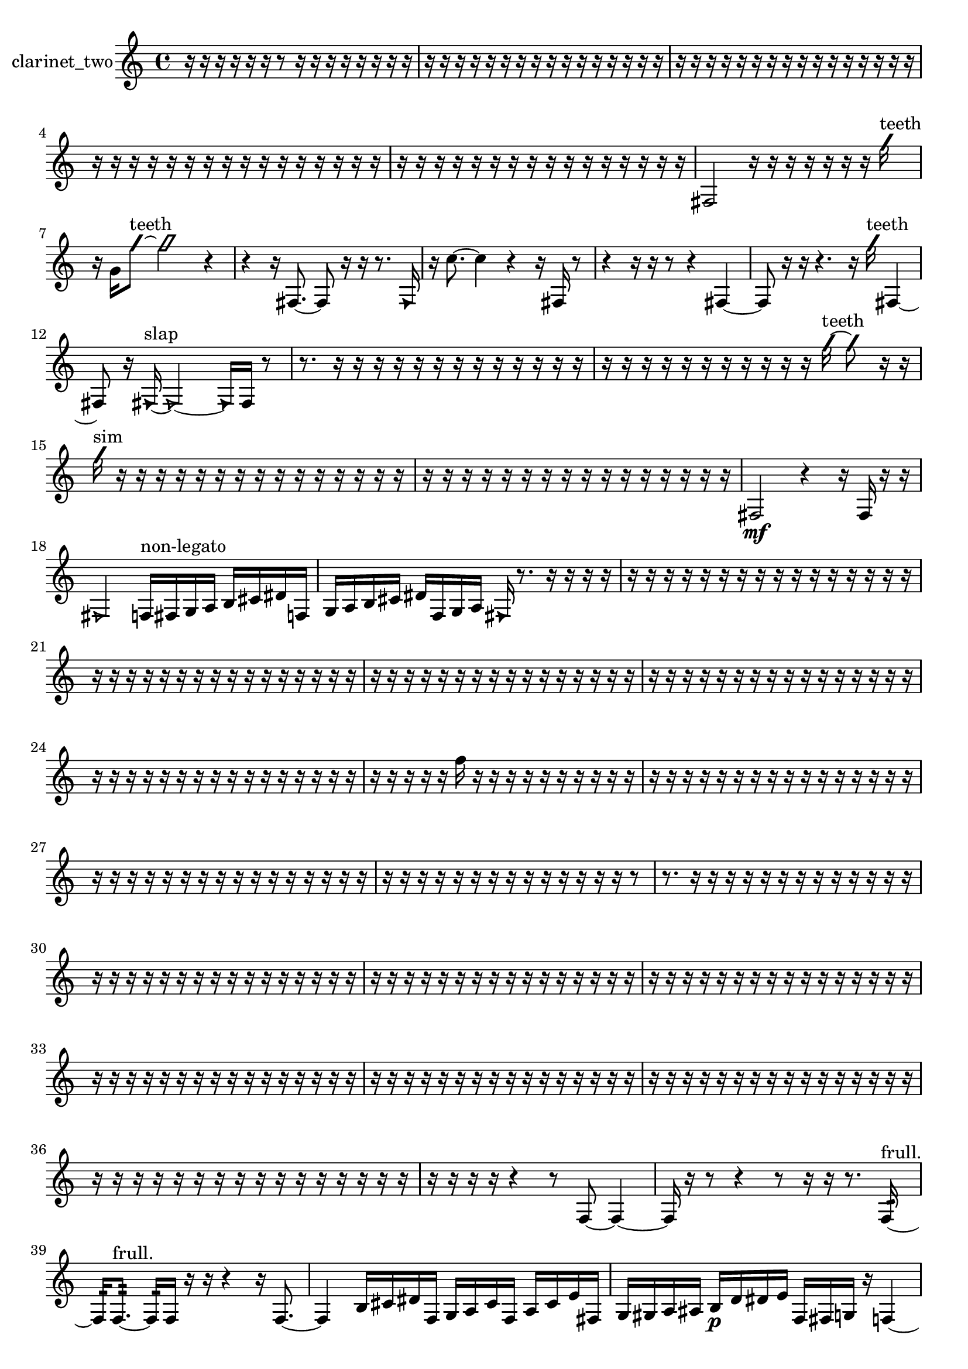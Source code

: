 % [notes] external for Pure Data
% development-version July 14, 2014 
% by Jaime E. Oliver La Rosa
% la.rosa@nyu.edu
% @ the Waverly Labs in NYU MUSIC FAS
% Open this file with Lilypond
% more information is available at lilypond.org
% Released under the GNU General Public License.

% HEADERS

glissandoSkipOn = {
  \override NoteColumn.glissando-skip = ##t
  \hide NoteHead
  \hide Accidental
  \hide Tie
  \override NoteHead.no-ledgers = ##t
}

glissandoSkipOff = {
  \revert NoteColumn.glissando-skip
  \undo \hide NoteHead
  \undo \hide Tie
  \undo \hide Accidental
  \revert NoteHead.no-ledgers
}
clarinet_two_part = {

  \time 4/4

  \clef treble 
  % ________________________________________bar 1 :
  r16  r16  r16  r16 
  r16  r16  r8 
  r16  r16  r16  r16 
  r16  r16  r16  r16  |
  % ________________________________________bar 2 :
  r16  r16  r16  r16 
  r16  r16  r16  r16 
  r16  r16  r16  r16 
  r16  r16  r16  r16  |
  % ________________________________________bar 3 :
  r16  r16  r16  r16 
  r16  r16  r16  r16 
  r16  r16  r16  r16 
  r16  r16  r16  r16  |
  % ________________________________________bar 4 :
  r16  r16  r16  r16 
  r16  r16  r16  r16 
  r16  r16  r16  r16 
  r16  r16  r16  r16  |
  % ________________________________________bar 5 :
  r16  r16  r16  r16 
  r16  r16  r16  r16 
  r16  r16  r16  r16 
  r16  r16  r16  r16  |
  % ________________________________________bar 6 :
  fis2 
  r16  r16  r16  r16 
  r16  r16  r16  \once \override NoteHead.style = #'slash g''16^\markup {teeth }  |
  % ________________________________________bar 7 :
  r16  g'16  \once \override NoteHead.style = #'slash g''8~^\markup {teeth } 
  \once \override NoteHead.style = #'slash g''2~ 
  r4  |
  % ________________________________________bar 8 :
  r4 
  r16  fis8.~ 
  fis8  r16  r16 
  r8.  \once \override NoteHead.style = #'triangle fis16  |
  % ________________________________________bar 9 :
  r16  c''8.~ 
  c''4 
  r4 
  r16  fis16  r8  |
  % ________________________________________bar 10 :
  r4 
  r16  r16  r8 
  r4 
  fis4~  |
  % ________________________________________bar 11 :
  fis8  r16  r16 
  r4. 
  r16  \once \override NoteHead.style = #'slash g''16^\markup {teeth } 
  fis4~  |
  % ________________________________________bar 12 :
  fis8  r16  \once \override NoteHead.style = #'triangle fis16~^\markup {slap } 
  \once \override NoteHead.style = #'triangle fis2~ 
  \once \override NoteHead.style = #'triangle fis16  fis16  r8  |
  % ________________________________________bar 13 :
  r8.  r16 
  r16  r16  r16  r16 
  r16  r16  r16  r16 
  r16  r16  r16  r16  |
  % ________________________________________bar 14 :
  r16  r16  r16  r16 
  r16  r16  r16  r16 
  r16  r16  r16  \once \override NoteHead.style = #'slash g''16~^\markup {teeth } 
  \once \override NoteHead.style = #'slash g''8  r16  r16  |
  % ________________________________________bar 15 :
  \once \override NoteHead.style = #'slash g''16^\markup {sim }  r16  r16  r16 
  r16  r16  r16  r16 
  r16  r16  r16  r16 
  r16  r16  r16  r16  |
  % ________________________________________bar 16 :
  r16  r16  r16  r16 
  r16  r16  r16  r16 
  r16  r16  r16  r16 
  r16  r16  r16  r16  |
  % ________________________________________bar 17 :
  fis2\mf 
  r4 
  r16  fis16  r16  r16  |
  % ________________________________________bar 18 :
  \once \override NoteHead.style = #'triangle fis2 
  f16^\markup {non-legato }  fis16  g16  a16 
  b16  cis'16  dis'16  f16  |
  % ________________________________________bar 19 :
  g16  a16  b16  cis'16 
  dis'16  f16  g16  a16 
  \once \override NoteHead.style = #'triangle fis16  r8. 
  r16  r16  r16  r16  |
  % ________________________________________bar 20 :
  r16  r16  r16  r16 
  r16  r16  r16  r16 
  r16  r16  r16  r16 
  r16  r16  r16  r16  |
  % ________________________________________bar 21 :
  r16  r16  r16  r16 
  r16  r16  r16  r16 
  r16  r16  r16  r16 
  r16  r16  r16  r16  |
  % ________________________________________bar 22 :
  r16  r16  r16  r16 
  r16  r16  r16  r16 
  r16  r16  r16  r16 
  r16  r16  r16  r16  |
  % ________________________________________bar 23 :
  r16  r16  r16  r16 
  r16  r16  r16  r16 
  r16  r16  r16  r16 
  r16  r16  r16  r16  |
  % ________________________________________bar 24 :
  r16  r16  r16  r16 
  r16  r16  r16  r16 
  r16  r16  r16  r16 
  r16  r16  r16  r16  |
  % ________________________________________bar 25 :
  r16  r16  r16  r16 
  r16  f''16  r16  r16 
  r16  r16  r16  r16 
  r16  r16  r16  r16  |
  % ________________________________________bar 26 :
  r16  r16  r16  r16 
  r16  r16  r16  r16 
  r16  r16  r16  r16 
  r16  r16  r16  r16  |
  % ________________________________________bar 27 :
  r16  r16  r16  r16 
  r16  r16  r16  r16 
  r16  r16  r16  r16 
  r16  r16  r16  r16  |
  % ________________________________________bar 28 :
  r16  r16  r16  r16 
  r16  r16  r16  r16 
  r16  r16  r16  r16 
  r16  r16  r8  |
  % ________________________________________bar 29 :
  r8.  r16 
  r16  r16  r16  r16 
  r16  r16  r16  r16 
  r16  r16  r16  r16  |
  % ________________________________________bar 30 :
  r16  r16  r16  r16 
  r16  r16  r16  r16 
  r16  r16  r16  r16 
  r16  r16  r16  r16  |
  % ________________________________________bar 31 :
  r16  r16  r16  r16 
  r16  r16  r16  r16 
  r16  r16  r16  r16 
  r16  r16  r16  r16  |
  % ________________________________________bar 32 :
  r16  r16  r16  r16 
  r16  r16  r16  r16 
  r16  r16  r16  r16 
  r16  r16  r16  r16  |
  % ________________________________________bar 33 :
  r16  r16  r16  r16 
  r16  r16  r16  r16 
  r16  r16  r16  r16 
  r16  r16  r16  r16  |
  % ________________________________________bar 34 :
  r16  r16  r16  r16 
  r16  r16  r16  r16 
  r16  r16  r16  r16 
  r16  r16  r16  r16  |
  % ________________________________________bar 35 :
  r16  r16  r16  r16 
  r16  r16  r16  r16 
  r16  r16  r16  r16 
  r16  r16  r16  r16  |
  % ________________________________________bar 36 :
  r16  r16  r16  r16 
  r16  r16  r16  r16 
  r16  r16  r16  r16 
  r16  r16  r16  r16  |
  % ________________________________________bar 37 :
  r16  r16  r16  r16 
  r4 
  r8  f8~ 
  f4~  |
  % ________________________________________bar 38 :
  f16  r16  r8 
  r4 
  r8  r16  r16 
  r8.  f16:32~^\markup {frull. }  |
  % ________________________________________bar 39 :
  f16:32  f8.:32~^\markup {frull. } 
  f16:32  f16  r16  r16 
  r4 
  r16  f8.~  |
  % ________________________________________bar 40 :
  f4 
  b16  cis'16  dis'16  f16 
  g16  a16  cis'16  f16 
  a16  cis'16  e'16  fis16  |
  % ________________________________________bar 41 :
  g16  gis16  a16  ais16 
  b16\p  d'16  dis'16  e'16 
  f16  fis16  g16  r16 
  f4~  |
  % ________________________________________bar 42 :
  f4 
  f16:32^\markup {frull. }  r8. 
  r16  f8.~ 
  f4~  |
  % ________________________________________bar 43 :
  f8.  <f fis >16^\markup {sing } 
  r16  \once \override NoteHead.style = #'triangle f8.~^\markup {slap } 
  \once \override NoteHead.style = #'triangle f8  \once \override NoteHead.style = #'slash g''16^\markup {teeth }  r16 
  r4  |
  % ________________________________________bar 44 :
  r4 
  r16  r16  r8 
  r16  r16  r16  \once \override NoteHead.style = #'triangle g''16~^\markup {teeth } 
  \once \override NoteHead.style = #'triangle g''4~  |
  % ________________________________________bar 45 :
  \once \override NoteHead.style = #'triangle g''8.  r16 
  r4 
  r8.  f16 
  r16  r8.  |
  % ________________________________________bar 46 :
  r4. 
  f16  \once \override NoteHead.style = #'slash g''16~^\markup {teeth } 
  \once \override NoteHead.style = #'slash g''4 
  <f gis >16^\markup {sing }  r8.  |
  % ________________________________________bar 47 :
  r4 
  f4.~ 
  f16  r16 
  cis''''4~  |
  % ________________________________________bar 48 :
  cis''''4. 
  f16:32^\markup {frull. }  <f gis >16~^\markup {sing } 
  <f gis >2~  |
  % ________________________________________bar 49 :
  \once \override NoteHead.style = #'triangle cis''''16  f16  <f fis >8~^\markup {sing } 
  <f fis >16  r16  <b cis' >16^\markup {sing }  f16 
  r8.  f16~ 
  f8  r16  dis''16  |
  % ________________________________________bar 50 :
  d''16  dis''16  d''16  dis''16 
  d''16  dis''16  d''16  r16 
  r4 
  r16  r16  r8  |
  % ________________________________________bar 51 :
  r8  r16  b16^\markup {legato } 
  cis'16  dis'16  f16  g16 
  a16  b16  cis'16  e'16 
  g16  ais16  cis'16  e'16  |
  % ________________________________________bar 52 :
  g16  ais16  cis'16  e'16 
  g16  ais16  cis'16  e'16 
  g16  ais16  r8 
  r4  |
  % ________________________________________bar 53 :
  r16  r16  f16  r16 
  r4 
  \once \override NoteHead.style = #'triangle f8.^\markup {slap }  r16 
  r16  dis''16  d''16  dis''16  |
  % ________________________________________bar 54 :
  d''16  dis''16  d''16  dis''16 
  d''16  r8. 
  r8  r16  cis'16 
  e'16  g16  ais16  cis'16  |
  % ________________________________________bar 55 :
  e'16  g16  ais16  d'16 
  fis16  ais16  d'16  fis16 
  ais16  b16  cis'16  dis'16 
  f16  g16  a16  b16  |
  % ________________________________________bar 56 :
  dis'16  g16  f16  r16 
  r4 
  r16  f8.~ 
  f8.  b16  |
  % ________________________________________bar 57 :
  dis'16  g16  b16  dis'16 
  g16  b16  dis'16  g16 
  b16  cis'16  dis'16  f16 
  a16  cis'16  f16  fis16  |
  % ________________________________________bar 58 :
  g16  a16  b16  cis'16 
  dis'16  f16  r8 
  r4 
  r16  <f fis >16^\markup {sing }  g16  a16  |
  % ________________________________________bar 59 :
  b16  cis'16  dis'16  f16 
  g16  cis'16  g16  cis'16 
  g16  cis'16  g16  cis'16 
  g16  cis'16  g16  c'16  |
  % ________________________________________bar 60 :
  dis'16  f16  g16  a16 
  b16  r16  r8 
  r4 
  f4  |
  % ________________________________________bar 61 :
  r16  f16  r8 
  r4 
  r8  r16  \once \override NoteHead.style = #'slash g''16^\markup {teeth } 
  r4  |
  % ________________________________________bar 62 :
  r4. 
  f8~ 
  f4~ 
  f8.  dis''16  |
  % ________________________________________bar 63 :
  d''16  dis''16  d''16  dis''16 
  d''16  dis''16  d''16  r16 
  r16  r16  r8 
  r4  |
  % ________________________________________bar 64 :
  f16  f16  f16  fis16 
  fis16  fis16  f16  f16 
  fis16  fis16  <fis cis' >16^\markup {sing }  r16 
  r4  |
  % ________________________________________bar 65 :
  r4 
  r16  r16  r16  fis16 
  \once \override NoteHead.style = #'triangle fis16  <fis g >16^\markup {sing }  \once \override NoteHead.style = #'slash g''16^\markup {teeth }  r16 
  r4  |
  % ________________________________________bar 66 :
  r4 
  fis16  fis8. 
  \once \override NoteHead.style = #'triangle fis16^\markup {slap }  r16  r8 
  r4  |
  % ________________________________________bar 67 :
  r4 
  r16  r16  r16  fis16 
  fis16  f16  f16  fis16 
  f16  fis16  f16  f16  |
  % ________________________________________bar 68 :
  r4. 
  r16  fis16~ 
  fis4~ 
  fis8  r16  fis16  |
  % ________________________________________bar 69 :
  r16  \once \override NoteHead.style = #'triangle fis8.~ 
  \once \override NoteHead.style = #'triangle fis4 
  r2  |
  % ________________________________________bar 70 :
  r8  f16:32^\markup {frull. }  \once \override NoteHead.style = #'triangle fis16 
  r16  <fis g >16^\markup {sing }  fis8~ 
  fis4~ 
  fis16  \once \override NoteHead.style = #'xcircle dis''16  \once \override NoteHead.style = #'xcircle d''16  \once \override NoteHead.style = #'xcircle dis''16  |
  % ________________________________________bar 71 :
  \once \override NoteHead.style = #'xcircle d''16  \once \override NoteHead.style = #'xcircle dis''16  \once \override NoteHead.style = #'xcircle d''16  \once \override NoteHead.style = #'xcircle dis''16\mf 
  \once \override NoteHead.style = #'xcircle d''16  <fis c' >16^\markup {sing }  r8 
  r4 
  dis''16  d''16  dis''16  d''16  |
  % ________________________________________bar 72 :
  dis''16  d''16  dis''16  d''16 
  fis16  r16  fis16^\markup {legato }  fis16 
  fis16  fis16  fis16  fis16 
  fis16  fis16  fis16  r16  |
  % ________________________________________bar 73 :
  r4. 
  r16  r16 
  r2  |
  % ________________________________________bar 74 :
  r8  r16  r16 
  r16  g'16  r16  r16 
  r8  r16  r16 
  r4  |
  % ________________________________________bar 75 :
  r4. 
  r16  \once \override NoteHead.style = #'xcircle dis''16 
  \once \override NoteHead.style = #'xcircle d''16  \once \override NoteHead.style = #'xcircle dis''16  \once \override NoteHead.style = #'xcircle d''16  \once \override NoteHead.style = #'xcircle dis''16 
  \once \override NoteHead.style = #'xcircle d''16  \once \override NoteHead.style = #'xcircle dis''16  \once \override NoteHead.style = #'xcircle d''16  fis16~  |
  % ________________________________________bar 76 :
  fis4~ 
  fis16  fis16  r16  r16 
  r4 
  r16  fis16  r16  r16  |
  % ________________________________________bar 77 :
  <fis g >16^\markup {sing }  fis16  <fis g >16^\markup {sing }  \once \override NoteHead.style = #'triangle fis16 
  fis2~ 
  fis8  fis8~  |
  % ________________________________________bar 78 :
  fis8  r16  \once \override NoteHead.style = #'triangle fis16^\markup {slap } 
  f4.:32^\markup {frull. } 
  r16  r16 
  r16  r16  r16  r16  |
  % ________________________________________bar 79 :
  r4 
  r16  fis16  fis8~ 
  fis4~ 
  fis16  r16  r16  f16:32^\markup {frull. }  |
  % ________________________________________bar 80 :
  r4 
  r16  fis16  f16  f16 
  f16  f16  f16  f16 
  fis16  f16  fis16  f16  |
  % ________________________________________bar 81 :
  fis16  f16  fis16  f16 
  fis16  \once \override NoteHead.style = #'triangle fis8.~ 
  \once \override NoteHead.style = #'triangle fis4~ 
  \once \override NoteHead.style = #'triangle fis8  \once \override NoteHead.style = #'triangle fis16  r16  |
  % ________________________________________bar 82 :
  ais2~ 
  ais16  \once \override NoteHead.style = #'triangle ais16  fis8~ 
  fis8  fis16  r16  |
  % ________________________________________bar 83 :
  r4. 
  r16  r16 
  r2  |
  % ________________________________________bar 84 :
  r16  fis8.~ 
  fis8  r8 
  r16  r16  r16  r16 
  r16  r16  r16  r16  |
  % ________________________________________bar 85 :
  r16  r16  r16  r16 
  r16  r16  r16  r16 
  r16  r16  r16  r16 
  r16  r16  r16  r16  |
  % ________________________________________bar 86 :
  r16  r16  r16  r16 
  r2 
  r8  r16  r16  |
  % ________________________________________bar 87 :
  r4 
  r16  r16  g16  r16 
  r4 
  r16  c''8.  |
  % ________________________________________bar 88 :
  r4. 
  r16  r16 
  g16  r16  r16  r16 
  r16  r16  r16  r16  |
  % ________________________________________bar 89 :
  r16  r16  r16  r16 
  r16  r16  r16  r16 
  r16  r16  r16  r16 
  r16  r16  r16  r16  |
  % ________________________________________bar 90 :
  r16  r16  r16  r16 
  r16  r16  r16  r16 
  fis16  gis''16  r16  r16 
  r16  r16  r16  r16  |
  % ________________________________________bar 91 :
  r16  r16  r16  r16 
  r16  r16  r16  r16 
  r16  r16  r16  r16 
  r16  r16  r16  r16  |
  % ________________________________________bar 92 :
  r16  r16  r16  r16 
  r16  r16  r16  r16 
  r16  r16  r16  r16 
  r16  r16  r16  r16  |
  % ________________________________________bar 93 :
  r16  r16  r16  r16 
  r16  r16  r16  r16 
  r16  r16  r16  r16 
  r16  r16  r16  r16  |
  % ________________________________________bar 94 :
  r16  r16  r16  r16 
  r16  r16  r16  r16 
  r16  r16  r16  r16 
  r16  r16  r16  r16  |
  % ________________________________________bar 95 :
  \once \override NoteHead.style = #'slash g''16^\markup {teeth }  r8. 
  r16  \once \override NoteHead.style = #'slash g''16^\markup {sim }  r16  r16 
  r4 
  r8  r16  r16  |
  % ________________________________________bar 96 :
  r16  e''16  r8 
  r4 
  r16  r16  r8 
  r4  |
  % ________________________________________bar 97 :
  r16  r16  \once \override NoteHead.style = #'slash g''16^\markup {teeth }  r16 
  r16  r16  r16  r16 
  r2  |
  % ________________________________________bar 98 :
  fis16  fis16  fis8~ 
  fis8  ais16  r16 
  r4 
  r8  fis8~  |
  % ________________________________________bar 99 :
  fis4.~ 
  fis16  r16 
  r16  r16  fis16  r16 
  r4  |
  % ________________________________________bar 100 :
  r8.  r16 
  r4 
  r8.  r16 
  r16  \once \override NoteHead.style = #'slash g''16^\markup {teeth }  r16  r16  |
  % ________________________________________bar 101 :
  r16  r16  r16  r16 
  r16  r16  r16  r16 
  r16  r16  r16  r16 
  r16  r16  r16  r16  |
  % ________________________________________bar 102 :
  r16  r16  r16  r16 
  r16  r16  r16  r16 
  r16  r16  r16  r16 
  r16  r16  r16  r16  |
  % ________________________________________bar 103 :
  r16  r16  r16  r16 
  r16  r16  r8 
  r4 
  r8.  r16  |
  % ________________________________________bar 104 :
  r16  r16  r16  r16 
  r16  r16  r16  r16 
  r16  r16  r16 
}

\score {
  \new Staff \with { instrumentName = "clarinet_two" } {
    \new Voice {
      \clarinet_two_part
    }
  }
  \layout {
    \mergeDifferentlyHeadedOn
    \mergeDifferentlyDottedOn
    \set harmonicDots = ##t
    \override Glissando.thickness = #4
    \set Staff.pedalSustainStyle = #'mixed
    \override TextSpanner.bound-padding = #1.0
    \override TextSpanner.bound-details.right.padding = #1.3
    \override TextSpanner.bound-details.right.stencil-align-dir-y = #CENTER
    \override TextSpanner.bound-details.left.stencil-align-dir-y = #CENTER
    \override TextSpanner.bound-details.right-broken.text = ##f
    \override TextSpanner.bound-details.left-broken.text = ##f
    \override Glissando.minimum-length = #4
    \override Glissando.springs-and-rods = #ly:spanner::set-spacing-rods
    \override Glissando.breakable = ##t
    \override Glissando.after-line-breaking = ##t
    \set baseMoment = #(ly:make-moment 1/8)
    \set beatStructure = 2,2,2,2
    #(set-default-paper-size "a4")
  }
  \midi { }
}

\version "2.19.49"
% notes Pd External version testing 
